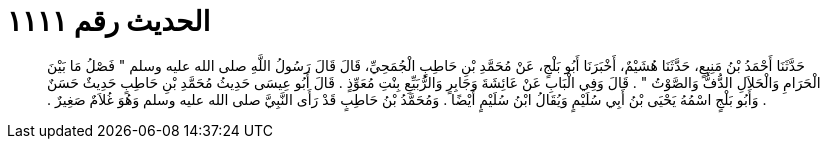 
= الحديث رقم ١١١١

[quote.hadith]
حَدَّثَنَا أَحْمَدُ بْنُ مَنِيعٍ، حَدَّثَنَا هُشَيْمٌ، أَخْبَرَنَا أَبُو بَلْجٍ، عَنْ مُحَمَّدِ بْنِ حَاطِبٍ الْجُمَحِيِّ، قَالَ قَالَ رَسُولُ اللَّهِ صلى الله عليه وسلم ‏"‏ فَصْلُ مَا بَيْنَ الْحَرَامِ وَالْحَلاَلِ الدُّفُّ وَالصَّوْتُ ‏"‏ ‏.‏ قَالَ وَفِي الْبَابِ عَنْ عَائِشَةَ وَجَابِرٍ وَالرُّبَيِّعِ بِنْتِ مُعَوِّذٍ ‏.‏ قَالَ أَبُو عِيسَى حَدِيثُ مُحَمَّدِ بْنِ حَاطِبٍ حَدِيثٌ حَسَنٌ ‏.‏ وَأَبُو بَلْجٍ اسْمُهُ يَحْيَى بْنُ أَبِي سُلَيْمٍ وَيُقَالُ ابْنُ سُلَيْمٍ أَيْضًا ‏.‏ وَمُحَمَّدُ بْنُ حَاطِبٍ قَدْ رَأَى النَّبِيَّ صلى الله عليه وسلم وَهُوَ غُلاَمٌ صَغِيرٌ ‏.‏